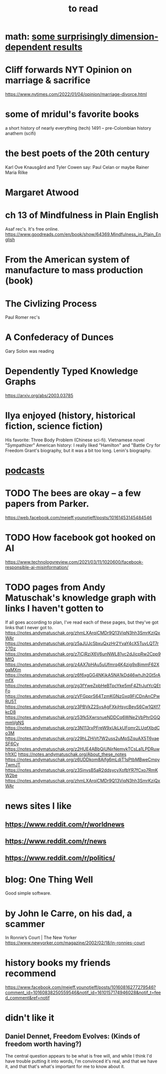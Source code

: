 :PROPERTIES:
:ID:       94567688-b4eb-4396-a7eb-3af515d58eb2
:END:
#+title: to read
* math: [[id:7b838adc-843c-4337-981d-6a7b96068831][some surprisingly dimension-dependent results]]
* Cliff forwards NYT Opinion on marriage & sacrifice
  https://www.nytimes.com/2022/01/04/opinion/marriage-divorce.html
* some of mridul's favorite books
  a short history of nearly everything (tech)
  1491 -- pre-Colombian history
  anathem (scifi)
* the best poets of the 20th century
  Karl Ove Knausgård and Tyler Cowen say:
    Paul Celan
    or maybe Rainer Maria Rilke
* Margaret Atwood
* ch 13 of Mindfulness in Plain English
  Asaf rec's.
  It's free online.
  https://www.goodreads.com/en/book/show/64369.Mindfulness_in_Plain_English
* From the American system of manufacture to mass production (book)
* The Civlizing Process
  Paul Romer rec's
* A Confederacy of Dunces
  Gary Solon was reading
* Dependently Typed Knowledge Graphs
  https://arxiv.org/abs/2003.03785
* Ilya enjoyed (history, historical fiction, science fiction)
  His favorite: Three Body Problem (Chinese sci-fi).
  Vietnamese novel "Sympathizer"
  American history: I really liked "Hamilton" and "Battle Cry for Freedom
  Grant's biography, but it was a bit too long.
  Lenin's biography.
* [[id:a3a9fefb-7922-487f-bf08-f1121cf7bfb5][podcasts]]
* TODO The bees are okay -- a few papers from Parker.
  https://web.facebook.com/mejeff.younotjeff/posts/10161453145484546
* TODO How facebook got hooked on AI
  https://www.technologyreview.com/2021/03/11/1020600/facebook-responsible-ai-misinformation/
* TODO pages from Andy Matuschak's knowledge graph with links I haven't gotten to
  :PROPERTIES:
  :ID:       bc0e8f6e-3883-4e1c-b945-b7ea3a4d3214
  :END:
If all goes according to plan, I've read each of these pages,
but they've got links that I never got to.
https://notes.andymatuschak.org/zhmLXArqiCMDr9Q13ViqN3hh3SmrKzjQxWAr
https://notes.andymatuschak.org/z5aJUJcSbxuQxzHr2YvaY4cX5TuvLQT7r27Dz
https://notes.andymatuschak.org/z7iCjRziX6V6unNWL81yc2dJicpRw2Cpp9MfQ
https://notes.andymatuschak.org/z4AX7pHAu5uUfmrq4K4zig9x8jmmF62XgaMXm
https://notes.andymatuschak.org/z6f6xgGG4NKjkA5NA1kDd46whJh2Gt5rAmfX
https://notes.andymatuschak.org/zg3fYweZpbHeBTpcYke5mF4ZfrJutYcQEtFo
https://notes.andymatuschak.org/zVFGpprS64TzmKGNzGxq9FiCDnAnCPwRU5T
https://notes.andymatuschak.org/z3PBVkZ2SvsAgFXkjHsycBeyS6Cw1QXf7kcD8
https://notes.andymatuschak.org/z53fk5XwrsnueNDDCq6WNe2VbPhrDGQmmVgNS
https://notes.andymatuschak.org/z3N113rxPFreW9xUkLkUFomr2LUqfXbdCo3M
https://notes.andymatuschak.org/z29hLZHiVt7W2uss2uMpSZquAX5T6vaeSF6Cy
https://notes.andymatuschak.org/z2HUE4ABbQjUNjrNemvkTCsLa1LPDRuwh1tXC
https://notes.andymatuschak.org/About_these_notes
https://notes.andymatuschak.org/z6UDDkom8Aifg6mLdjT1sPtbMBweCmpyTwmJT
https://notes.andymatuschak.org/z3SjnvsB5aR2ddsycyXofbYR7fCxo7RmKW2be
https://notes.andymatuschak.org/zhmLXArqiCMDr9Q13ViqN3hh3SmrKzjQxWAr
* news sites I like
** https://www.reddit.com/r/worldnews
** https://www.reddit.com/r/news
** https://www.reddit.com/r/politics/
* blog: One Thing Well
  Good simple software.
* by John le Carre, on his dad, a scammer
  In Ronnie’s Court | The New Yorker
  https://www.newyorker.com/magazine/2002/02/18/in-ronnies-court
* history books my friends recommend
  :PROPERTIES:
  :ID:       45699da3-3bea-4daf-ae7e-cc3aa2eca272
  :END:
  https://www.facebook.com/mejeff.younotjeff/posts/10160816277279546?comment_id=10160838250559546&notif_id=1610157174946028&notif_t=feed_comment&ref=notif
* didn't like it
** Daniel Dennet, Freedom Evolves: (Kinds of freedom worth having?)
   The central question appears to be what is free will,
   and while I think I'd have trouble putting it into words,
   I'm convinced it's real, and that we have it,
   and that that's what's important for me to know about it.
